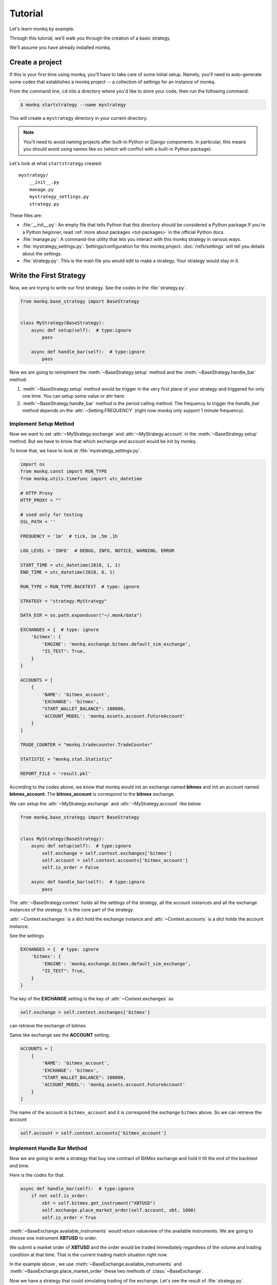 ==============
Tutorial
==============

Let's learn monkq by example.

Through this tutorial, we'll walk you through the creation of a basic strategy.

We'll assume you have already installed monkq.

Create a project
=================

If this is your first time using monkq, you'll have to take care of some
initial setup. Namely, you'll need to auto-generate some codes that establishes
a monkq project -- a collection of settings for an instance of monkq.

From the command line, ``cd`` into a directory where you'd like to store your
code, then run the following command:

.. code-block:: console

    $ monkq startstrategy --name mystrategy

This will create a ``mystrategy`` directory in your current directory.

.. note::

    You'll need to avoid naming projects after built-in Python or Django
    components. In particular, this means you should avoid using names like
    ``os`` (which will conflict with a built-in Python package).

Let's look at what ``startstrategy`` created::

    mystrategy/
        __init__.py
        manage.py
        mystrategy_settings.py
        strategy.py

These files are:

* :file:`__init__.py`: An empty file that tells Python that this directory
  should be considered a Python package.If you're a Python beginner, read
  :ref:`more about packages <tut-packages>` in the official Python docs.

* :file:`manage.py`: A command-line utility that lets you interact with this
  monkq strategy in various ways.

* :file:`mystrategy_settings.py`: Settings/configuration for this monkq project.
  :doc:`/refs/settings` will tell you details about the settings.

* :file:`strategy.py`: This is the main file you would edit to make a strategy.
  Your strategy would stay in it.

Write the First Strategy
==========================

Now, we are trying to write our first strategy. See the codes in the
:file:`strategy.py`.

.. code-block:: python

    from monkq.base_strategy import BaseStrategy


    class MyStrategy(BaseStrategy):
        async def setup(self):  # type:ignore
            pass

        async def handle_bar(self):  # type:ignore
            pass


Now we are going to reimplment the :meth:`~BaseStrategy.setup` method
and the :meth:`~BaseStrategy.handle_bar` method.

1. :meth:`~BaseStrategy.setup` method would be trigger in the very first
   place of your strategy and triggered for only one time.
   You can setup some value or attr here.
2. :meth:`~BaseStrategy.handle_bar` method is the period calling method.
   The frequency to trigger the `handle_bar` method depends on
   the :attr:`~Setting.FREQUENCY` (right now monkq only support
   1 minute frequency).

Implement Setup Method
------------------------

Now we want to set :attr:`~MyStrategy.exchange` and
:attr:`~MyStrategy.account` in the :meth:`~BaseStrategy.setup` method.
But we have to know that which exchange and account would be init by monkq.

To know that, we have to look at :file:`mystrategy_settings.py`.

.. code-block:: python

    import os
    from monkq.const import RUN_TYPE
    from monkq.utils.timefunc import utc_datetime

    # HTTP Proxy
    HTTP_PROXY = ""

    # used only for testing
    SSL_PATH = ''

    FREQUENCY = '1m'  # tick, 1m ,5m ,1h

    LOG_LEVEL = 'INFO'  # DEBUG, INFO, NOTICE, WARNING, ERROR

    START_TIME = utc_datetime(2018, 1, 1)
    END_TIME = utc_datetime(2018, 6, 1)

    RUN_TYPE = RUN_TYPE.BACKTEST  # type: ignore

    STRATEGY = "strategy.MyStrategy"

    DATA_DIR = os.path.expanduser("~/.monk/data")

    EXCHANGES = {  # type: ignore
        'bitmex': {
            'ENGINE': 'monkq.exchange.bitmex.default_sim_exchange',
            "IS_TEST": True,
        }
    }

    ACCOUNTS = [
        {
            'NAME': 'bitmex_account',
            'EXCHANGE': 'bitmex',
            "START_WALLET_BALANCE": 100000,
            'ACCOUNT_MODEL': 'monkq.assets.account.FutureAccount'
        }
    ]

    TRADE_COUNTER = "monkq.tradecounter.TradeCounter"

    STATISTIC = "monkq.stat.Statistic"

    REPORT_FILE = 'result.pkl'

According to the codes above, we know that monkq would init an exchange named
**bitmex** and init an account named **bitmex_account**. The **bitmex_account**
is correspond to the **bitmex** exchange.

We can setup the :attr:`~MyStrategy.exchange` and :attr:`~MyStrategy.account`
like below.

.. code-block:: python

    from monkq.base_strategy import BaseStrategy


    class MyStrategy(BaseStrategy):
        async def setup(self):  # type:ignore
            self.exchange = self.context.exchanges['bitmex']
            self.account = self.context.accounts['bitmex_account']
            self.is_order = False

        async def handle_bar(self):  # type:ignore
            pass


The :attr:`~BaseStrategy.context` holds all the settings of the strategy, all
the account instances and all the exchange instances of the strategy. It is
the core part of the strategy.

:attr:`~Context.exchanges` is a dict hold the exchange instance and
:attr:`~Context.accounts` is a dict holds the account instance.

See the settings

.. code-block:: python

    EXCHANGES = {  # type: ignore
        'bitmex': {
            'ENGINE': 'monkq.exchange.bitmex.default_sim_exchange',
            "IS_TEST": True,
        }
    }

The key of the **EXCHANGE** setting is the key of :attr:`~Context.exchanges`
so

.. code-block:: python

    self.exchange = self.context.exchanges['bitmex']

can retrieve the exchange of bitmex

Same like exchange see the **ACCOUNT** setting.

.. code-block:: python

    ACCOUNTS = [
        {
            'NAME': 'bitmex_account',
            'EXCHANGE': 'bitmex',
            "START_WALLET_BALANCE": 100000,
            'ACCOUNT_MODEL': 'monkq.assets.account.FutureAccount'
        }
    ]

The name of the account is ``bitmex_account`` and it is correspond the
exchange ``bitmex`` above. So we can retrieve the account

.. code-block:: python

    self.account = self.context.accounts['bitmex_account']

Implement Handle Bar Method
-----------------------------

Now we are going to write a strategy that buy one contract of BitMex exchange
and hold it till the end of the backtest end time.

Here is the codes for that.

.. code-block:: python

    async def handle_bar(self):  # type:ignore
        if not self.is_order:
            xbt = self.bitmex.get_instrument("XBTUSD")
            self.exchange.place_market_order(self.account, xbt, 1000)
            self.is_order = True

:meth:`~BaseExchange.available_instruments` would return valueview of the
available instruments. We are going to choose one instrument **XBTUSD** to
order.

We submit a market order of **XBTUSD** and the order would be traded
immediately regardless of the volume and trading condition at that time. That
is the current trading match situation right now.

In the example above , we use :meth:`~BaseExchange.available_instruments` and
:meth:`~BaseExchange.place_market_order` these two methods of
:class:`~BaseExchange`.

Now we have a strategy that could simulating trading of the exchange. Let's see
the result of :file:`strategy.py`.

.. code-block:: python

    from monkq.base_strategy import BaseStrategy


    class MyStrategy(BaseStrategy):
        async def setup(self):  # type:ignore
            self.exchange = self.context.exchanges['bitmex']
            self.account = self.context.accounts['bitmex_account']
            self.is_order = False

        async def handle_bar(self):  # type:ignore
            if not self.is_order:
                xbt = self.exchange.get_instrument("XBTUSD")
                self.exchange.place_market_order(self.account, xbt, 1000)
                self.is_order = True

Now we can run this strategy to do a backtest.Run the command below in the
``mystrategy`` directory you created above ::

    $ python manage.py runstrategy

Then you would see some logs of the strategy. After all that, an
:file:`result.pkl` would be generated. It is a :py:mod:`~pickle` file.

If you unpickle the file , you would get a dict like below

.. code-block:: python

    {
        "daily_capital": [
            {
                'timestamp': datetime.datetime,
                'bitmex_account':100000
            }, ...]
        "orders": [order1, order2],
        "trades": [trade1, trade2],
        "settings": strategy_settings
    }


1. daily_capital -> the daily account balance change during the backtest
2. orders -> all the orders you submit
3. trades -> all the trades generated in the strategy during the backtest
4. settings -> strategy :class:`~Setting`

That's the result you want to analyse.

Analyse Your Strategy Result
------------------------------

Monkq provides a tool to help you analyse your strategy profit
performance -- :class:`~Analyser`.The :class:`~Analyser` has 4 mainly function:

1. plot the account capital change along with the backtest time
2. plot the kline lines or other indicator you want to know
3. mark the trades you make in the plot
4. get the history data which monkq uses.

We recommend you use `jupyter notebook <https://jupyter.org/>`_ to analyse your
result.

The :class:`~Analyser` only take one argument to initialize -- the path
to the :file:`result.pkl`.

.. code-block:: python

    analyser = Analyser('/path/to/result.pkl')

It looks very simple actually.

Here we show the example to plot. For more information please check :class:`~Analyser`.


.. code-block:: python

    from monkq.analyse import Analyser
    from monkq.utils.timefunc import utc_datetime
    a = Analyser('result.pkl')
    fig, axes = plt.subplots(2)
    start= utc_datetime(2018,1,1)
    end = utc_datetime(2018,1,10)
    a.plot_kline('bitmex', '4H', 'XBTUSD', start, end, axes=axes[0])
    a.mark_trades(axes[0], start, end)
    a.plot_account(axes[1])

    # if you are using ipython, you should take the next step
    # if you are using jupyter notebook, you can just ignore line below
    fig.show()

After you run the codes above, you would see image below.

.. image:: images/analyser_plot.png